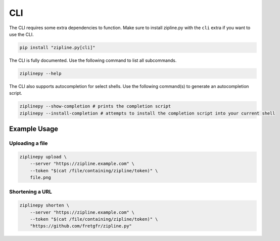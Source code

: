 CLI
===

The CLI requires some extra dependencies to function. Make sure to install zipline.py with the ``cli`` extra if you want to use the CLI.

.. code-block:: bash

   pip install "zipline.py[cli]"

The CLI is fully documented. Use the following command to list all subcommands.

.. code-block:: bash

   ziplinepy --help

The CLI also supports autocompletion for select shells. Use the following command(s) to generate an autocompletion script.

.. code-block:: bash

   ziplinepy --show-completion # prints the completion script
   ziplinepy --install-completion # attempts to install the completion script into your current shell

Example Usage
-------------

Uploading a file
^^^^^^^^^^^^^^^^

.. code-block:: bash

   ziplinepy upload \
       --server "https://zipline.example.com" \
       --token "$(cat /file/containing/zipline/token)" \
       file.png

Shortening a URL
^^^^^^^^^^^^^^^^

.. code-block:: bash

   ziplinepy shorten \
       --server "https://zipline.example.com" \
       --token "$(cat /file/containing/zipline/token)" \
       "https://github.com/fretgfr/zipline.py"
